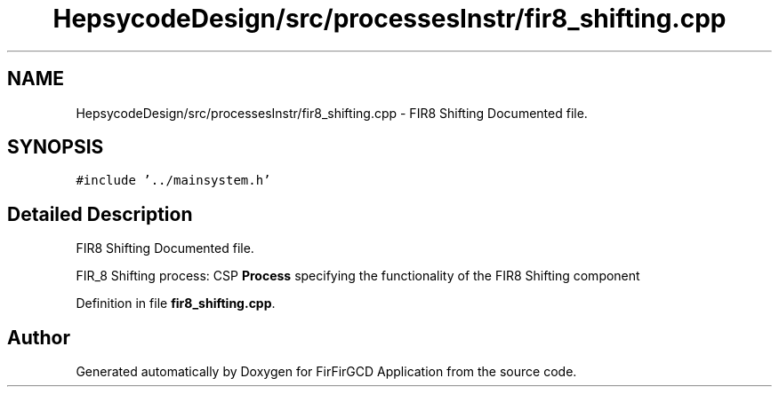 .TH "HepsycodeDesign/src/processesInstr/fir8_shifting.cpp" 3 "Mon Mar 20 2023" "FirFirGCD Application" \" -*- nroff -*-
.ad l
.nh
.SH NAME
HepsycodeDesign/src/processesInstr/fir8_shifting.cpp \- FIR8 Shifting Documented file\&.  

.SH SYNOPSIS
.br
.PP
\fC#include '\&.\&./mainsystem\&.h'\fP
.br

.SH "Detailed Description"
.PP 
FIR8 Shifting Documented file\&. 

FIR_8 Shifting process: CSP \fBProcess\fP specifying the functionality of the FIR8 Shifting component 
.PP
Definition in file \fBfir8_shifting\&.cpp\fP\&.
.SH "Author"
.PP 
Generated automatically by Doxygen for FirFirGCD Application from the source code\&.
